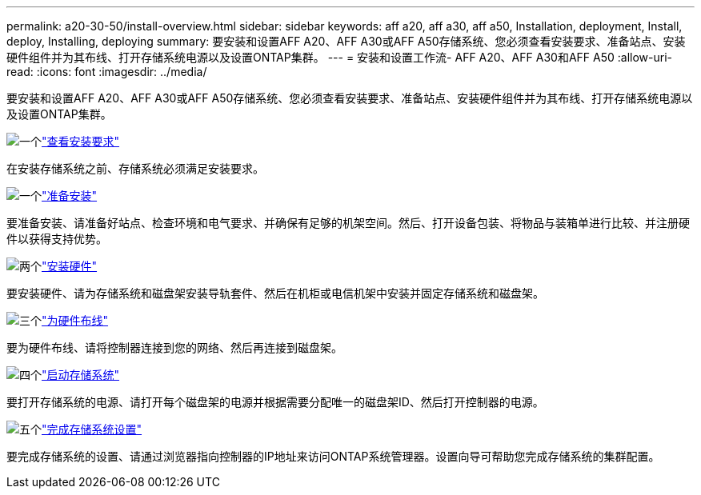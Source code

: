 ---
permalink: a20-30-50/install-overview.html 
sidebar: sidebar 
keywords: aff a20, aff a30, aff a50, Installation, deployment, Install, deploy, Installing, deploying 
summary: 要安装和设置AFF A20、AFF A30或AFF A50存储系统、您必须查看安装要求、准备站点、安装硬件组件并为其布线、打开存储系统电源以及设置ONTAP集群。 
---
= 安装和设置工作流- AFF A20、AFF A30和AFF A50
:allow-uri-read: 
:icons: font
:imagesdir: ../media/


[role="lead"]
要安装和设置AFF A20、AFF A30或AFF A50存储系统、您必须查看安装要求、准备站点、安装硬件组件并为其布线、打开存储系统电源以及设置ONTAP集群。

.image:https://raw.githubusercontent.com/NetAppDocs/common/main/media/number-1.png["一个"]link:install-requirements.html["查看安装要求"]
[role="quick-margin-para"]
在安装存储系统之前、存储系统必须满足安装要求。

.image:https://raw.githubusercontent.com/NetAppDocs/common/main/media/number-2.png["一个"]link:install-prepare.html["准备安装"]
[role="quick-margin-para"]
要准备安装、请准备好站点、检查环境和电气要求、并确保有足够的机架空间。然后、打开设备包装、将物品与装箱单进行比较、并注册硬件以获得支持优势。

.image:https://raw.githubusercontent.com/NetAppDocs/common/main/media/number-3.png["两个"]link:install-hardware.html["安装硬件"]
[role="quick-margin-para"]
要安装硬件、请为存储系统和磁盘架安装导轨套件、然后在机柜或电信机架中安装并固定存储系统和磁盘架。

.image:https://raw.githubusercontent.com/NetAppDocs/common/main/media/number-4.png["三个"]link:install-cable.html["为硬件布线"]
[role="quick-margin-para"]
要为硬件布线、请将控制器连接到您的网络、然后再连接到磁盘架。

.image:https://raw.githubusercontent.com/NetAppDocs/common/main/media/number-5.png["四个"]link:install-power-hardware.html["启动存储系统"]
[role="quick-margin-para"]
要打开存储系统的电源、请打开每个磁盘架的电源并根据需要分配唯一的磁盘架ID、然后打开控制器的电源。

.image:https://raw.githubusercontent.com/NetAppDocs/common/main/media/number-6.png["五个"]link:install-complete.html["完成存储系统设置"]
[role="quick-margin-para"]
要完成存储系统的设置、请通过浏览器指向控制器的IP地址来访问ONTAP系统管理器。设置向导可帮助您完成存储系统的集群配置。
